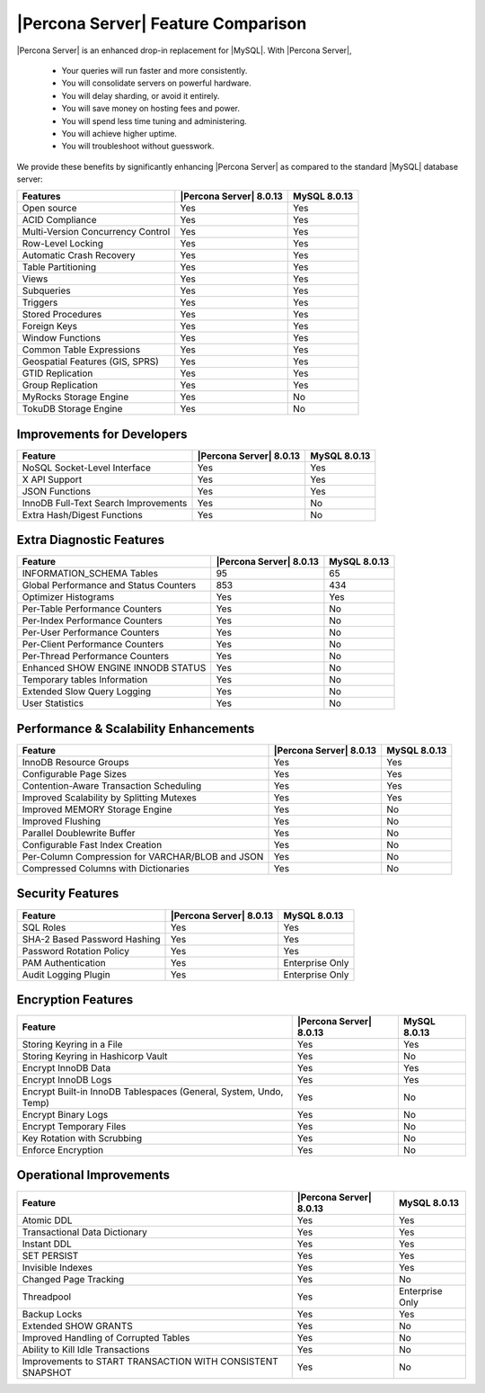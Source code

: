 =====================================
 |Percona Server| Feature Comparison
=====================================

|Percona Server| is an enhanced drop-in replacement for |MySQL|. With |Percona
Server|,

  * Your queries will run faster and more consistently.

  * You will consolidate servers on powerful hardware.

  * You will delay sharding, or avoid it entirely.

  * You will save money on hosting fees and power.

  * You will spend less time tuning and administering.

  * You will achieve higher uptime.

  * You will troubleshoot without guesswork.

We provide these benefits by significantly enhancing |Percona Server| as
compared to the standard |MySQL| database server:

+---------------------------------------+-------------------------+--------------+
|Features                               | |Percona Server| 8.0.13 |MySQL 8.0.13  |
+=======================================+=========================+==============+
|Open source                            | Yes                     | Yes          |      
+---------------------------------------+-------------------------+--------------+
|ACID Compliance                        | Yes                     | Yes          |                     
+---------------------------------------+-------------------------+--------------+
|Multi-Version Concurrency Control      | Yes                     | Yes          |                      
+---------------------------------------+-------------------------+--------------+
|Row-Level Locking                      | Yes                     | Yes          |
+---------------------------------------+-------------------------+--------------+
|Automatic Crash Recovery               | Yes                     | Yes          |
+---------------------------------------+-------------------------+--------------+
|Table Partitioning                     | Yes                     | Yes          |
+---------------------------------------+-------------------------+--------------+
|Views                                  | Yes                     | Yes          |
+---------------------------------------+-------------------------+--------------+
|Subqueries                             | Yes                     | Yes          |
+---------------------------------------+-------------------------+--------------+
|Triggers                               | Yes                     | Yes          |
+---------------------------------------+-------------------------+--------------+
|Stored Procedures                      | Yes                     | Yes          |
+---------------------------------------+-------------------------+--------------+
|Foreign Keys                           | Yes                     | Yes          |
+---------------------------------------+-------------------------+--------------+
|Window Functions                       | Yes                     | Yes          |
+---------------------------------------+-------------------------+--------------+
|Common Table Expressions               | Yes                     | Yes          |
+---------------------------------------+-------------------------+--------------+
|Geospatial Features (GIS, SPRS)        | Yes                     | Yes          |
+---------------------------------------+-------------------------+--------------+
|GTID Replication                       | Yes                     | Yes          |
+---------------------------------------+-------------------------+--------------+
|Group Replication                      | Yes                     | Yes          |
+---------------------------------------+-------------------------+--------------+
|MyRocks Storage Engine                 | Yes                     | No           |
+---------------------------------------+-------------------------+--------------+
|TokuDB Storage Engine                  | Yes                     | No           |
+---------------------------------------+-------------------------+--------------+

Improvements for Developers
================================================================================

+---------------------------------------+-------------------------+--------------+
|Feature                                | |Percona Server| 8.0.13 |MySQL 8.0.13  |
+=======================================+=========================+==============+
|NoSQL Socket-Level Interface           | Yes                     | Yes          |
+---------------------------------------+-------------------------+--------------+
|X API Support                          | Yes                     | Yes          |
+---------------------------------------+-------------------------+--------------+
|JSON Functions                         | Yes                     | Yes          |
+---------------------------------------+-------------------------+--------------+
|InnoDB Full-Text Search Improvements   | Yes                     | No           |
+---------------------------------------+-------------------------+--------------+
|Extra Hash/Digest Functions            | Yes                     | No           |
+---------------------------------------+-------------------------+--------------+

Extra Diagnostic Features
================================================================================

+---------------------------------------+------------------------+--------------+
|Feature                                ||Percona Server| 8.0.13 |MySQL 8.0.13  |
+=======================================+========================+==============+
|INFORMATION_SCHEMA Tables              | 95                     | 65           |
+---------------------------------------+------------------------+--------------+
|Global Performance and Status Counters | 853                    | 434          |
+---------------------------------------+------------------------+--------------+
|Optimizer Histograms                   | Yes                    | Yes          |
+---------------------------------------+------------------------+--------------+
|Per-Table Performance Counters         | Yes                    | No           |
+---------------------------------------+------------------------+--------------+
|Per-Index Performance Counters         | Yes                    | No           |
+---------------------------------------+------------------------+--------------+
|Per-User Performance Counters          | Yes                    | No           |
+---------------------------------------+------------------------+--------------+
|Per-Client Performance Counters        | Yes                    | No           |
+---------------------------------------+------------------------+--------------+
|Per-Thread Performance Counters        | Yes                    | No           |
+---------------------------------------+------------------------+--------------+
|Enhanced SHOW ENGINE INNODB STATUS     | Yes                    | No           |
+---------------------------------------+------------------------+--------------+
|Temporary tables Information           | Yes                    | No           |
+---------------------------------------+------------------------+--------------+
|Extended Slow Query Logging            | Yes                    | No           |
+---------------------------------------+------------------------+--------------+
|User Statistics                        | Yes                    | No           |
+---------------------------------------+------------------------+--------------+

Performance & Scalability Enhancements
================================================================================

+--------------------------------------------------+------------------------+--------------+
| Feature                                          ||Percona Server| 8.0.13 |MySQL 8.0.13  |
+==================================================+========================+==============+
|InnoDB Resource Groups                            | Yes                    | Yes          |
+--------------------------------------------------+------------------------+--------------+
|Configurable Page Sizes                           | Yes                    | Yes          |
+--------------------------------------------------+------------------------+--------------+
|Contention-Aware Transaction Scheduling           | Yes                    | Yes          |
+--------------------------------------------------+------------------------+--------------+
|Improved Scalability by Splitting Mutexes         | Yes                    | Yes          |
+--------------------------------------------------+------------------------+--------------+
|Improved MEMORY Storage Engine                    | Yes                    | No           |
+--------------------------------------------------+------------------------+--------------+
|Improved Flushing                                 | Yes                    | No           |
+--------------------------------------------------+------------------------+--------------+
|Parallel Doublewrite Buffer                       | Yes                    | No           |
+--------------------------------------------------+------------------------+--------------+
|Configurable Fast Index Creation                  | Yes                    | No           |
+--------------------------------------------------+------------------------+--------------+
|Per-Column Compression for VARCHAR/BLOB and JSON  | Yes                    | No           |
+--------------------------------------------------+------------------------+--------------+
|Compressed Columns with Dictionaries              | Yes                    | No           |
+--------------------------------------------------+------------------------+--------------+

Security Features
================================================================================

+--------------------------------------+------------------------+----------------+
| Feature                              ||Percona Server| 8.0.13 |MySQL 8.0.13    |
+======================================+========================+================+
|SQL Roles                             | Yes                    | Yes            |
+--------------------------------------+------------------------+----------------+
|SHA-2 Based Password Hashing          | Yes                    | Yes            |
+--------------------------------------+------------------------+----------------+
|Password Rotation Policy              | Yes                    | Yes            |
+--------------------------------------+------------------------+----------------+
|PAM Authentication                    | Yes                    | Enterprise Only|
+--------------------------------------+------------------------+----------------+
|Audit Logging Plugin                  | Yes                    | Enterprise Only|
+--------------------------------------+------------------------+----------------+

Encryption Features
================================================================================

+------------------------------------------------------------------+------------------------+----------------+
| Feature                                                          ||Percona Server| 8.0.13 |MySQL 8.0.13    |
+==================================================================+========================+================+
|Storing Keyring in a File                                         | Yes                    | Yes            |
+------------------------------------------------------------------+------------------------+----------------+
|Storing Keyring in Hashicorp Vault                                | Yes                    | No             |
+------------------------------------------------------------------+------------------------+----------------+
|Encrypt InnoDB Data                                               | Yes                    | Yes            |
+------------------------------------------------------------------+------------------------+----------------+
|Encrypt InnoDB Logs                                               | Yes                    | Yes            |
+------------------------------------------------------------------+------------------------+----------------+
|Encrypt Built-in InnoDB Tablespaces (General, System, Undo, Temp) | Yes                    | No             |
+------------------------------------------------------------------+------------------------+----------------+
|Encrypt Binary Logs                                               | Yes                    | No             |
+------------------------------------------------------------------+------------------------+----------------+
|Encrypt Temporary Files                                           | Yes                    | No             |
+------------------------------------------------------------------+------------------------+----------------+
|Key Rotation with Scrubbing                                       | Yes                    | No             |
+------------------------------------------------------------------+------------------------+----------------+
|Enforce Encryption                                                | Yes                    | No             |
+------------------------------------------------------------------+------------------------+----------------+

Operational Improvements
================================================================================

+------------------------------------------------------------------+------------------------+----------------+
| Feature                                                          ||Percona Server| 8.0.13 |MySQL 8.0.13    |
+==================================================================+========================+================+
|Atomic DDL                                                        | Yes                    | Yes            |
+------------------------------------------------------------------+------------------------+----------------+
|Transactional Data Dictionary                                     | Yes                    | Yes            |
+------------------------------------------------------------------+------------------------+----------------+
|Instant DDL                                                       | Yes                    | Yes            |
+------------------------------------------------------------------+------------------------+----------------+
|SET PERSIST                                                       | Yes                    | Yes            |
+------------------------------------------------------------------+------------------------+----------------+
|Invisible Indexes                                                 | Yes                    | Yes            |
+------------------------------------------------------------------+------------------------+----------------+
|Changed Page Tracking                                             | Yes                    | No             |
+------------------------------------------------------------------+------------------------+----------------+
|Threadpool                                                        | Yes                    | Enterprise Only|
+------------------------------------------------------------------+------------------------+----------------+
|Backup Locks                                                      | Yes                    | Yes            |
+------------------------------------------------------------------+------------------------+----------------+
|Extended SHOW GRANTS                                              | Yes                    | No             |
+------------------------------------------------------------------+------------------------+----------------+
|Improved Handling of Corrupted Tables                             | Yes                    | No             |
+------------------------------------------------------------------+------------------------+----------------+
|Ability to Kill Idle Transactions                                 | Yes                    | No             |
+------------------------------------------------------------------+------------------------+----------------+
|Improvements to START TRANSACTION WITH CONSISTENT SNAPSHOT        | Yes                    | No             |
+------------------------------------------------------------------+------------------------+----------------+

